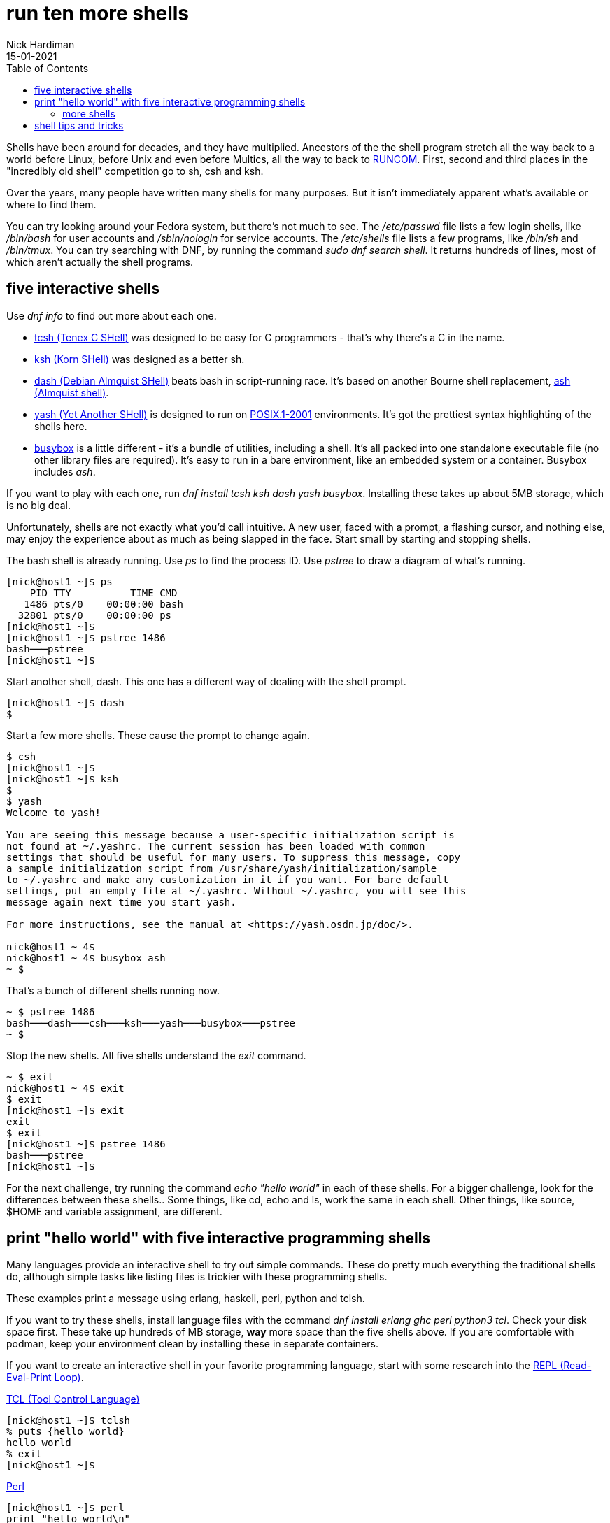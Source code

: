 = run ten more shells 
Nick Hardiman 
:source-highlighter: pygments
:toc: 
:revdate: 15-01-2021


Shells have been around for decades, and they have multiplied.  
Ancestors of the the shell program stretch all the way back to a world before Linux, before Unix and even before Multics, all the way to back to https://en.wikipedia.org/wiki/Run_commands[RUNCOM]. First, second and third places in the "incredibly old shell" competition go to sh, csh and ksh. 

Over the years, many people have written many shells for many purposes. 
But it isn't immediately apparent what's available or where to find them. 

You can try looking around your Fedora system, but there's not much to see.
The _/etc/passwd_ file lists a few login shells, like _/bin/bash_ for user accounts and _/sbin/nologin_ for service accounts. 
The _/etc/shells_ file lists a few programs, like _/bin/sh_ and _/bin/tmux_.
You can try searching with DNF, by running the command _sudo dnf search shell_. 
It returns hundreds of lines, most of which aren't actually the shell programs.  


== five interactive shells 

Use  _dnf info_ to find out more about each one.

* https://www.tcsh.org/[tcsh (Tenex C SHell)] was designed to be easy for C programmers - that's why there's a C in the name. 
* http://www.kornshell.org/[ksh (Korn SHell)] was designed as a better sh. 
* http://gondor.apana.org.au/~herbert/dash/[dash (Debian Almquist SHell)] beats bash in script-running race. It's based on another Bourne shell replacement, https://en.wikipedia.org/wiki/Almquist_shell[ash (Almquist shell)]. 
* https://yash.osdn.jp/index.html.en[yash (Yet Another SHell)] is designed to run on https://en.wikipedia.org/wiki/POSIX#POSIX.1-2001_(with_two_TCs)[POSIX.1-2001] environments. It's got the prettiest syntax highlighting of the shells here.
* https://busybox.net/[busybox] is a little different - it's a bundle of utilities, including a shell. It's all packed into one standalone executable file (no other library files are required). It's easy to run in a bare environment, like an embedded system or a container. Busybox includes _ash_.

If you want to play with each one, run _dnf install tcsh ksh dash yash busybox_. 
Installing these takes up about 5MB storage, which is no big deal. 

Unfortunately, shells are not exactly what you'd call intuitive. 
A new user, faced with a prompt, a flashing cursor, and nothing else, may enjoy the experience about as much as being slapped in the face. 
Start small by starting and stopping shells. 

The bash shell is already running. 
Use _ps_ to find the process ID. 
Use _pstree_ to draw a diagram of what's running. 

[source,console]
---- 
[nick@host1 ~]$ ps
    PID TTY          TIME CMD
   1486 pts/0    00:00:00 bash
  32801 pts/0    00:00:00 ps
[nick@host1 ~]$ 
[nick@host1 ~]$ pstree 1486
bash───pstree
[nick@host1 ~]$ 
----

Start another shell, dash. 
This one has a different way of dealing with the shell prompt. 
 
[source,console]
---- 
[nick@host1 ~]$ dash
$ 
----

Start a few more shells. 
These cause the prompt to change again. 

[source,console]
---- 
$ csh
[nick@host1 ~]$ 
[nick@host1 ~]$ ksh
$ 
$ yash
Welcome to yash!

You are seeing this message because a user-specific initialization script is
not found at ~/.yashrc. The current session has been loaded with common
settings that should be useful for many users. To suppress this message, copy
a sample initialization script from /usr/share/yash/initialization/sample
to ~/.yashrc and make any customization in it if you want. For bare default
settings, put an empty file at ~/.yashrc. Without ~/.yashrc, you will see this
message again next time you start yash.

For more instructions, see the manual at <https://yash.osdn.jp/doc/>.

nick@host1 ~ 4$ 
nick@host1 ~ 4$ busybox ash
~ $ 
----

That's a bunch of different shells running now.

[source,console]
----
~ $ pstree 1486
bash───dash───csh───ksh───yash───busybox───pstree
~ $ 
----

Stop the new shells. 
All five shells understand the _exit_ command. 

[source,console]
----
~ $ exit
nick@host1 ~ 4$ exit
$ exit
[nick@host1 ~]$ exit
exit
$ exit
[nick@host1 ~]$ pstree 1486
bash───pstree
[nick@host1 ~]$ 
----

For the next challenge, try running the command _echo "hello world"_ in each of these shells. 
For a bigger challenge, look for the differences between these shells.. 
Some things, like cd, echo and ls, work the same in each shell. 
Other things, like source, $HOME and variable assignment, are different. 


== print "hello world" with five interactive programming shells 

Many languages provide an interactive shell to try out simple commands. 
These do pretty much everything the traditional shells do, although simple tasks like listing files is trickier with these programming shells. 

These examples print a message using erlang, haskell, perl, python and tclsh.

If you want to try these shells, install language files with the command 
_dnf install erlang ghc perl python3 tcl_.
Check your disk space first. 
These take up hundreds of MB storage, *way* more space than the five shells above. 
If you are comfortable with podman, keep your environment clean by installing these in separate containers. 



If you want to create an interactive shell in your favorite programming language, start with some research into the https://en.wikipedia.org/wiki/Read%E2%80%93eval%E2%80%93print_loop[REPL (Read-Eval-Print Loop)].

https://www.tcl-lang.org/[TCL (Tool Control Language)]

[source,console]
----
[nick@host1 ~]$ tclsh
% puts {hello world}
hello world
% exit
[nick@host1 ~]$ 
----

https://www.perl.org/[Perl]

[source,console]
----
[nick@host1 ~]$ perl
print "hello world\n"
^D
hello world
[nick@host1 ~]$ 
----

https://www.python.org/[Python]. 
For more Python shells, read the article https://fedoramagazine.org/enhance-python-interactive-shell/[Enhance your Python with an interactive shell].

[source,console]
----
[nick@host1 ~]$ python3
Python 3.8.5 (default, Aug 12 2020, 00:00:00) 
[GCC 10.2.1 20200723 (Red Hat 10.2.1-1)] on linux
Type "help", "copyright", "credits" or "license" for more information.
>>> print("hello world")
hello world
>>> quit()
[nick@host1 ~]$ 
----

https://www.haskell.org/[Haskell]

[source,console]
----
[nick@host1 ~]$ ghci
GHCi, version 8.6.5: http://www.haskell.org/ghc/  :? for help
Prelude> putStrLn "hello world"
hello world
Prelude> :quit
Leaving GHCi.
[nick@host1 ~]$ 
----

https://www.erlang.org/[Erlang]

[source,console]
----
[nick@host1 ~]$ erl
Erlang/OTP 22 [erts-10.7.2.4] [source] [64-bit] [smp:1:1] [ds:1:1:10] [async-threads:1] [hipe]

Eshell V10.7.2.4  (abort with ^G)
1> io:fwrite("hello world\n").
hello world
ok
2> halt().
[nick@host1 ~]$ 
----


=== more shells 

There are many more shells out there in the Fedora repository.  
Developers like to install zsh and https://fedoramagazine.org/tuning-your-bash-or-zsh-shell-in-workstation-and-silverblue/[customize it].
Fish does its best to help the user. 
Specialized shells like cephfs-shell, sqlsh and pdsh help with the hard jobs. 
Rssh and scponly are security shells that restrict what users can do.
Xonsh is written in Python, not C - the first challenge with xonsh is figuring out how to say xonsh. 

[source,console]
----
[nick@host1 ~]$ xonsh

                    Welcome to the xonsh shell (0.9.17.dev2)                    

   ~ Ever wonder why there isn't a Taco Shell? Because it is a corny idea. ~    

--------------------------------------------------------------------------------
xonfig tutorial    ->    Launch the tutorial in the browser
xonfig web         ->    Run the configuration tool in the browser and claim your shell 
(Note: Run the configurationn tool or create a ~/.xonshrc file to suppress the welcome screen)

nick@host1 ~ $  
----


There are many more shells that are not in the Fedora repository. 
If you're ready to put in some hacking effort, see if you can find a shell written in your favorite language. 
https://www.nushell.sh/[Nu shell] is written in rust, not C.  
https://github.com/michaelmacinnis/oh[Oh shell] is written in Go, and https://www.youtube.com/watch?v=v1m-WEZz46U[the author] created a page https://htmlpreview.github.io/?https://raw.githubusercontent.com/michaelmacinnis/oh/master/doc/comparison.html[Comparing oh to other Unix shells].


== shell tips and tricks

If you do regular Gnu/Linux work, it's worth putting effort into finding the shell that appeals to you.
If you're getting started, go with https://fedoramagazine.org/fish-a-friendly-interactive-shell/[fish].
Stick with it for a while, get over that non-intuitive learning curve, and get to grips with its quirks. 

If you're expanding your bash knowledge, check out what can be done with https://fedoramagazine.org/customizing-bash/[bash dotfiles].

If you want a fancy-looking working environment for bash or zsh, dress up the prompt with https://github.com/starship/starship[starship], or https://fedoramagazine.org/tuning-your-bash-or-zsh-shell-in-workstation-and-silverblue/[powerline and oh-my-zsh].

